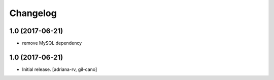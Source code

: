 Changelog
=========

1.0 (2017-06-21)
----------------
- remove MySQL dependency

1.0 (2017-06-21)
----------------

- Initial release.
  [adriana-rv, gil-cano]
